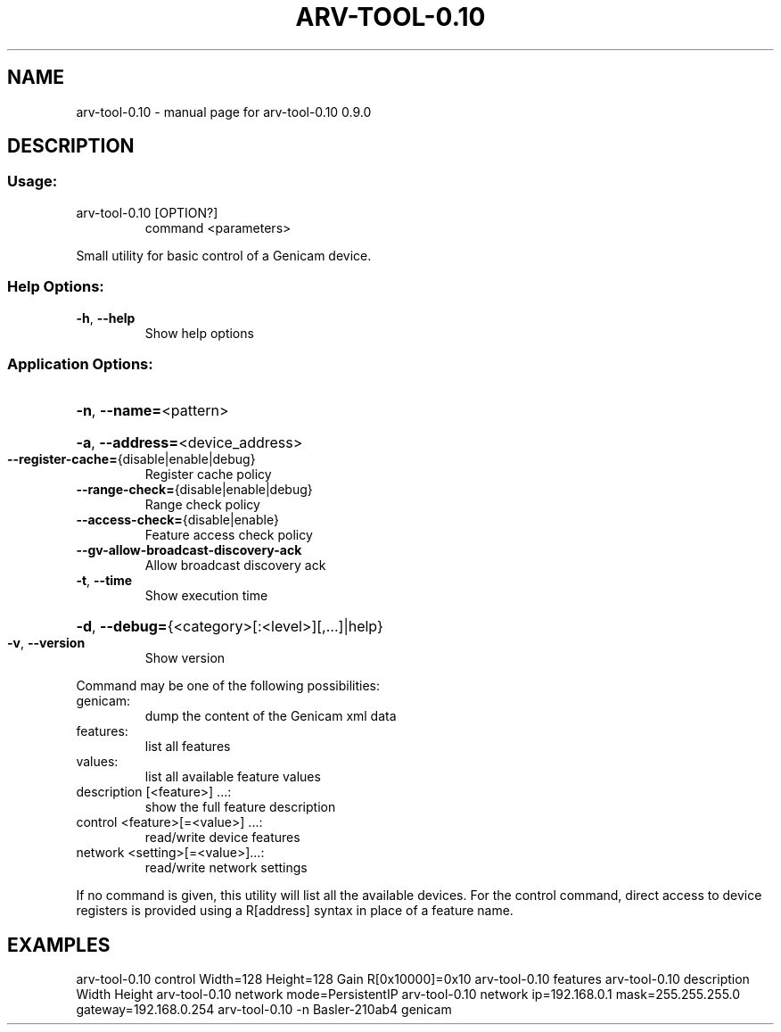 .\" DO NOT MODIFY THIS FILE!  It was generated by help2man 1.49.3.
.TH ARV-TOOL-0.10 "1" "novembre 2023" "arv-tool-0.10 0.9.0" "User Commands"
.SH NAME
arv-tool-0.10 \- manual page for arv-tool-0.10 0.9.0
.SH DESCRIPTION
.SS "Usage:"
.TP
arv\-tool\-0.10 [OPTION?]
command <parameters>
.PP
Small utility for basic control of a Genicam device.
.SS "Help Options:"
.TP
\fB\-h\fR, \fB\-\-help\fR
Show help options
.SS "Application Options:"
.HP
\fB\-n\fR, \fB\-\-name=\fR<pattern>
.HP
\fB\-a\fR, \fB\-\-address=\fR<device_address>
.TP
\fB\-\-register\-cache=\fR{disable|enable|debug}
Register cache policy
.TP
\fB\-\-range\-check=\fR{disable|enable|debug}
Range check policy
.TP
\fB\-\-access\-check=\fR{disable|enable}
Feature access check policy
.TP
\fB\-\-gv\-allow\-broadcast\-discovery\-ack\fR
Allow broadcast discovery ack
.TP
\fB\-t\fR, \fB\-\-time\fR
Show execution time
.HP
\fB\-d\fR, \fB\-\-debug=\fR{<category>[:<level>][,...]|help}
.TP
\fB\-v\fR, \fB\-\-version\fR
Show version
.PP
Command may be one of the following possibilities:
.TP
genicam:
dump the content of the Genicam xml data
.TP
features:
list all features
.TP
values:
list all available feature values
.TP
description [<feature>] ...:
show the full feature description
.TP
control <feature>[=<value>] ...:
read/write device features
.TP
network <setting>[=<value>]...:
read/write network settings
.PP
If no command is given, this utility will list all the available devices.
For the control command, direct access to device registers is provided using a R[address] syntax in place of a feature name.
.SH EXAMPLES
arv\-tool\-0.10 control Width=128 Height=128 Gain R[0x10000]=0x10
arv\-tool\-0.10 features
arv\-tool\-0.10 description Width Height
arv\-tool\-0.10 network mode=PersistentIP
arv\-tool\-0.10 network ip=192.168.0.1 mask=255.255.255.0 gateway=192.168.0.254
arv\-tool\-0.10 \-n Basler\-210ab4 genicam
